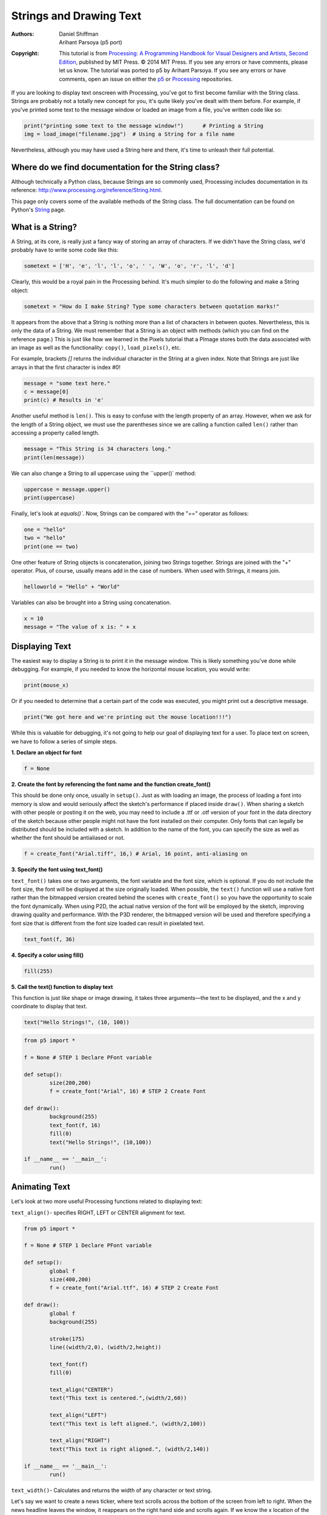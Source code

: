 ************************
Strings and Drawing Text
************************

:Authors: Daniel Shiffman; Arihant Parsoya (p5 port)

:Copyright: This tutorial is from `Processing: A
   Programming Handbook for Visual Designers and Artists, Second
   Edition <https://processing.org/handbook>`_, published by MIT
   Press. © 2014 MIT Press. If you see any errors or have comments,
   please let us know. The tutorial was ported to p5 by Arihant Parsoya. If
   you see any errors or have comments, open an issue on either the
   `p5 <https://github.com/p5py/p5/issues>`_ or `Processing
   <https://github.com/processing/processing-docs/issues?q=is%3Aopen>`_
   repositories.

If you are looking to display text onscreen with Processing, you've got to first become familiar with the String class. Strings are probably not a totally new concept for you, it's quite likely you've dealt with them before. For example, if you've printed some text to the message window or loaded an image from a file, you've written code like so:

.. code:: python
	
	print("printing some text to the message window!") 	# Printing a String
	img = load_image("filename.jpg")  # Using a String for a file name

Nevertheless, although you may have used a String here and there, it's time to unleash their full potential.

Where do we find documentation for the String class?
====================================================

Although technically a Python class, because Strings are so commonly used, Processing includes documentation in its reference: http://www.processing.org/reference/String.html.

This page only covers some of the available methods of the String class. The full documentation can be found on Python's `String <https://docs.python.org/2/library/string.html>`_ page.

What is a String?
=================

A String, at its core, is really just a fancy way of storing an array of characters. If we didn't have the String class, we'd probably have to write some code like this:

.. code:: python

	sometext = ['H', 'e', 'l', 'l', 'o', ' ', 'W', 'o', 'r', 'l', 'd']

Clearly, this would be a royal pain in the Processing behind. It's much simpler to do the following and make a String object:

.. code:: python
	
	sometext = "How do I make String? Type some characters between quotation marks!"

It appears from the above that a String is nothing more than a list of characters in between quotes. Nevertheless, this is only the data of a String. We must remember that a String is an object with methods (which you can find on the reference page.) This is just like how we learned in the Pixels tutorial that a PImage stores both the data associated with an image as well as the functionality: ``copy()``, ``load_pixels()``, etc.

For example, brackets `[]` returns the individual character in the String at a given index. Note that Strings are just like arrays in that the first character is index #0!

.. code:: python

	message = "some text here."
	c = message[0]
	print(c) # Results in 'e'

Another useful method is ``len()``. This is easy to confuse with the length property of an array. However, when we ask for the length of a String object, we must use the parentheses since we are calling a function called ``len()`` rather than accessing a property called length.

.. code:: python 

	message = "This String is 34 characters long."
	print(len(message))

We can also change a String to all uppercase using the ``upper()` method:

.. code:: python

	uppercase = message.upper()
	print(uppercase)

Finally, let's look at `equals()``. Now, Strings can be compared with the "==" operator as follows:

.. code:: python

	one = "hello"
	two = "hello"
	print(one == two)

One other feature of String objects is concatenation, joining two Strings together. Strings are joined with the "+" operator. Plus, of course, usually means add in the case of numbers. When used with Strings, it means join.

.. code:: python
	
	helloworld = "Hello" + "World"

Variables can also be brought into a String using concatenation.

.. code:: python 

	x = 10
	message = "The value of x is: " + x

Displaying Text
===============

The easiest way to display a String is to print it in the message window. This is likely something you've done while debugging. For example, if you needed to know the horizontal mouse location, you would write:

.. code:: python

	print(mouse_x)

Or if you needed to determine that a certain part of the code was executed, you might print out a descriptive message.

.. code:: python

	print("We got here and we're printing out the mouse location!!!")

While this is valuable for debugging, it's not going to help our goal of displaying text for a user. To place text on screen, we have to follow a series of simple steps.

**1. Declare an object for font**

.. code:: python

	f = None

**2. Create the font by referencing the font name and the function create_font()**

This should be done only once, usually in ``setup()``. Just as with loading an image, the process of loading a font into memory is slow and would seriously affect the sketch's performance if placed inside ``draw()``. When sharing a sketch with other people or posting it on the web, you may need to include a .ttf or .otf version of your font in the data directory of the sketch because other people might not have the font installed on their computer. Only fonts that can legally be distributed should be included with a sketch. In addition to the name of the font, you can specify the size as well as whether the font should be antialiased or not.

.. code:: python

	f = create_font("Arial.tiff", 16,) # Arial, 16 point, anti-aliasing on

**3. Specify the font using text_font()**

``text_font()`` takes one or two arguments, the font variable and the font size, which is optional. If you do not include the font size, the font will be displayed at the size originally loaded. When possible, the ``text()`` function will use a native font rather than the bitmapped version created behind the scenes with ``create_font()`` so you have the opportunity to scale the font dynamically. When using P2D, the actual native version of the font will be employed by the sketch, improving drawing quality and performance. With the P3D renderer, the bitmapped version will be used and therefore specifying a font size that is different from the font size loaded can result in pixelated text.

.. code:: python

	text_font(f, 36)

**4. Specify a color using fill()**

.. code:: python

	fill(255)

**5. Call the text() function to display text**

This function is just like shape or image drawing, it takes three arguments—the text to be displayed, and the x and y coordinate to display that text.

.. code:: python

	text("Hello Strings!", (10, 100))

.. code:: python

	from p5 import *

	f = None # STEP 1 Declare PFont variable

	def setup():
		size(200,200)
		f = create_font("Arial", 16) # STEP 2 Create Font

	def draw():
		background(255)
		text_font(f, 16)
		fill(0)
		text("Hello Strings!", (10,100))

	if __name__ == '__main__':
		run()


Animating Text
==============

Let's look at two more useful Processing functions related to displaying text:

``text_align()``- specifies RIGHT, LEFT or CENTER alignment for text.

.. image:: ./strings_and_drawing_text-res/textalign.jpg
   :align: center

.. code:: python

	from p5 import *

	f = None # STEP 1 Declare PFont variable

	def setup():
		global f
		size(400,200)
		f = create_font("Arial.ttf", 16) # STEP 2 Create Font

	def draw():
		global f
		background(255)

		stroke(175)
		line((width/2,0), (width/2,height))

		text_font(f)
		fill(0)

		text_align("CENTER")
		text("This text is centered.",(width/2,60))

		text_align("LEFT")
		text("This text is left aligned.", (width/2,100))

		text_align("RIGHT")
		text("This text is right aligned.", (width/2,140))

	if __name__ == '__main__':
		run()

``text_width()``- Calculates and returns the width of any character or text string.

Let's say we want to create a news ticker, where text scrolls across the bottom of the screen from left to right. When the news headline leaves the window, it reappears on the right hand side and scrolls again. If we know the x location of the beginning of the text and we know the width of that text, we can determine when it is no longer in view. textWidth() gives us that width.

To start, we declare headline, font, and x location variables, initializing them in setup().

.. code:: python

	headline = "New study shows computer programming lowers cholesterol."
	f  # Global font variable
	x  # horizontal location of headline

	def setup():
		global f, x
		f = create_font("Arial",16) #Loading font
		x = width # initializing headline off-screen to the right

In ``draw()``, we display the text at the appropriate location.

.. code:: python

	# Display headline at x  location
	text_font(f, 16)
	text_align("LEFT")
	text(headline, (x,180))

We change x by a speed value (in this case a negative number so that the text moves to the left.)

.. code:: python
	
	x = x - 3

Now comes more difficult part. It was easy to test when a circle reached the left side of the screen. We would simply ask: is x less than 0? With text, however, since it is left-aligned, when x equals zero, it is still viewable on screen. Instead, the text will be invisible when x is less than 0 minus the width of the text (See figure below). When that is the case, we reset x back to the right-hand side of the window, i.e. width.

.. image:: ./strings_and_drawing_text-res/textwidth.jpg
   :align: center

.. code:: python

	# If x is less than the negative width, then it is completely off the screen
	w = text_width(headline)
	if x < -w:
		x = width

Here's the full example that displays a different headline each time the previous headline leaves the screen. The headlines are stored in a String array.

.. code:: python

	from p5 import *

	headlines = [
		"Processing downloads break downloading record.", 
		"New study shows computer programming lowers cholesterol."]

	f = None # Global font variable
	x = None # horizontal location of headline
	index = 0 

	def setup():
		global f, x
		size(400,200)
		f = create_font("Arial.ttf", 16)

		# Initialize headline offscreen to the right 
		x = width

	def draw():
		global f, x, index
		background(255)

		fill(0)

		# Display headline at x  location
		text_font(f,16)
		text_align("LEFT")
		text(headlines[index],(x,180))

		# Decrement x
		x = x - 3

		# If x is less than the negative width
		# then it is off the screen
		w = text_width(headlines[index])
		if x < -w:
			x = width
			index = (index + 1) % len(headlines)

	if __name__ == '__main__':
		run()

In addition to ``text_align()`` and ``text_width()``, Processing also offers the functions ``text_leading()``, ``text_mode()``, ``text_size()`` for additional display functionality.

Rotating text
=============

Translation and rotation can also be applied to text. For example, to rotate text around its center, translate to an origin point and use textAlign(CENTER) before displaying the text.

.. code:: python

	from p5 import *

	message = "this text is spinning"
	f = None
	theta = 0

	def setup():
		global f
		size(200, 200)
		f = create_font("Arial.ttf", 16)


	def draw():
		global f, theta
		background(255)
		fill(0)
		text_font(f)                  # Set the font
		translate(width/2,height/2)  # Translate to the center
		rotate(theta)                # Rotate by theta
		text_align("CENTER")            
		text(message,(0,0))            
		theta += 0.05                # Increase rotation

	if __name__ == '__main__':
		run()

Displaying text character by character
======================================

In certain graphics applications, displaying text with each character rendered individually is required. For example, if each character needs to move or be colored independently then simply saying...

.. code:: python

	text("a bunch of letters", (0,0))

will not do.

The solution is to loop through a String, displaying each character one at a time.

Let's start by looking at an example that displays the text all at once.

.. code:: python

	from p5 import *

	message = "Each character is not written individually."
	f = None

	def setup():
		global f
		size(400, 200)
		f = create_font("Arial.ttf", 16)


	def draw():
		global f, theta
		background(255)
		fill(0)
		text_font(f)

		# Displaying a block of text all at once using text().   
		text(message, (10,height/2))

	if __name__ == '__main__':
		run()

We can rewrite the code to display each character in loop:

.. code:: python

	message = "Each character is written individually."

	# The first character is at pixel 10
	x = 10

	for i in range(len(message)):
		# Each character is displayed one at a time
		text(message[i], (x, height/2))
		# All characters are spaced 10 pixels apart.
		x += 10

Calling the ``text()`` function for each character will allow us more flexibility (for coloring, sizing, and placing characters within one String individually). The above code has a pretty major flaw, however—the x location is increased by 10 pixels for each character. Although this is approximately correct, because each character is not exactly ten pixels wide, the spacing is off.

The proper spacing can be achieved using the ``text_width()`` function as demonstrated in the code below. Note how this example achieves the proper spacing even with each character being a random size!

.. image:: ./strings_and_drawing_text-res/charbychar.jpg
   :align: center

.. code:: python 

	from p5 import *

	message = "Each character is not written individually."
	f = None

	def setup():
		global f
		size(400, 200)
		f = create_font("Arial.ttf", 16)


	def draw():
		global f, theta
		background(255)
		fill(0)
		text_font(f)

		x = 10
		for i in range(len(message)):
			text_size(int(random_uniform(12,36)))
			text(message[i], (x,height/2))

			# textWidth() spaces the characters out properly.
			x += text_width(message[i])

		no_loop()

	if __name__ == '__main__':
		run()

This "letter by letter" methodology can also be applied to a sketch where characters from a String move independently of one another. The following example uses object-oriented design to make each character from the original String a Letter object, allowing it to both be a displayed in its proper location as well as move about the screen individually.

.. code:: python

	from p5 import *

	message = "Each character is not written individually."
	f = None
	letters = []

	def setup():
		global f
		size(260, 200)
		f = create_font("Arial.ttf", 16)
		text_font(f)
		
		# Initialize Letters at the correct x location
		x = 16
		for i in range(len(message)):
			letters.append(Letter(x, 100, message[i]))
			x += text_width(message[i])

	def draw():
		global f, letters
		background(255)
		
		for i in range(len(message)):

			# Display all letters
			letters[i].display()

			# If the mouse is pressed the letters shake
			# If not, they return to their original location
			if mouse_is_pressed:
				letters[i].shake()
			else:
				letters[i].home()

	class Letter:
		def __init__(self, x_, y_, letter_):
			self.letter = letter_

			self.homex = x_
			self.homey = y_

			self.x = x_
			self.y = y_

		def display(self):
			fill(0)
			text_align("LEFT")
			text(self.letter, (self.x, self.y))

		def shake(self):
			self.x += random_uniform(-2, 2)
			self.y += random_uniform(-2, 2)

		def home(self):
			self.x = self.homex
			self.y = self.homey

	if __name__ == '__main__':
		run()

The character by character method also allows us to display text along a curve. Before we move on to letters, let's first look at how we would draw a series of boxes along a curve. This example makes heavy use of Trignometry.

.. image:: ./strings_and_drawing_text-res/boxes.jpg
   :align: center


.. code:: python

	from p5 import *

	f = None

	# The radius of a circle
	r = 100

	# The width and height of the boxes
	w = 40
	h = 40

	def setup():
		global f
		size(320, 320)
		f = create_font("Arial.ttf", 16)
		text_font(f)

	def draw():
		global f, letters
		background(255)
		
		# Start in the center and draw the circle
		translate(width / 2, height / 2)
		no_fill()
		stroke(0)

		# Our curve is a circle with radius r in the center of the window.
		ellipse((0, 0), r*2, r*2)

		# 10 boxes along the curve
		totalBoxes = 10

		# We must keep track of our position along the curve
		arclength = 0

		# For every box
		for i in range(totalBoxes):
			# Each box is centered so we move half the width
			arclength += w/2

			# Angle in radians is the arclength divided by the radius
			theta = arclength / r

			push_matrix()
			# Polar to cartesian coordinate conversion
			translate(r*cos(theta), r*sin(theta))

			# Rotate the box
			rotate(theta)

			# Display the box
			fill(0, 100)

			rect_mode("CENTER")
			rect((0,0),w,h)
			pop_matrix()

			# Move halfway again
			arclength += w/2


	if __name__ == '__main__':
		run()

What we need to do is replace each box with a character from a String that fits inside the box. And since characters all do not have the same width, instead of using a variable "w" that stays constant, each box will have a variable width along the curve according to the ``text_width()`` function.

.. image:: ./strings_and_drawing_text-res/textcurve.jpg
   :align: center

.. code:: python

	from p5 import *

	f = None

	# The radius of a circle
	r = 100

	# The width and height of the boxes
	w = 40
	h = 40

	message = "text along a curve"

	def setup():
		global f
		size(320, 320)
		f = create_font("Arial.ttf", 16)
		text_font(f)

		# The text must be centered!
		text_align("CENTER")

	def draw():
		global f, letters
		background(255)
		
		# Start in the center and draw the circle
		translate(width / 2, height / 2)
		no_fill()
		stroke(0)

		# Our curve is a circle with radius r in the center of the window.
		ellipse((0, 0), r*2, r*2)

		# 10 boxes along the curve
		totalBoxes = 10

		# We must keep track of our position along the curve
		arclength = 0

		# For every box
		for i in range(totalBoxes):
			# Instead of a constant width, we check the width of each character.
			currentChar = message[i]
			x = text_width(currentChar)

			# Each box is centered so we move half the width
			arclength += w/2

			# Angle in radians is the arclength divided by the radius
			# Starting on the left side of the circle by adding PI
			theta = PI + arclength / r

			push_matrix()
			# Polar to cartesian coordinate conversion
			translate(r*cos(theta), r*sin(theta))

			# Rotate the box
			rotate(theta)

			# Display the box
			fill(0, 100)

			text(currentChar, (0,0)) 
			pop_matrix()

			# Move halfway again
			arclength += w/2


	if __name__ == '__main__':
		run()

